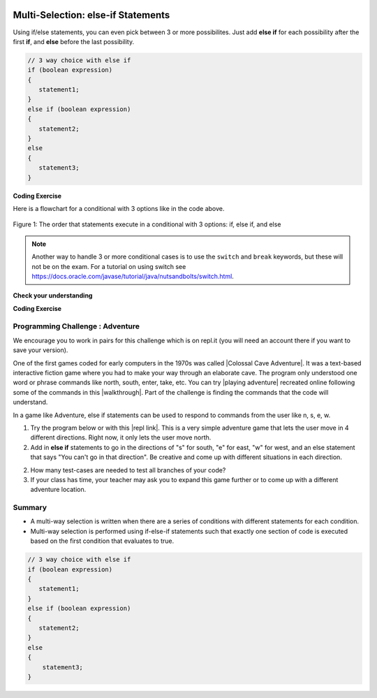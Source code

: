 .. qnum::
   :prefix: 3-4-
   :start: 1
   
.. highlight:: java
   :linenothreshold: 4
   
   
.. |CodingEx| image:: ../../_static/codingExercise.png
    :width: 30px
    :align: middle
    :alt: coding exercise
    
    
.. |Exercise| image:: ../../_static/exercise.png
    :width: 35
    :align: middle
    :alt: exercise
    
    
.. |Groupwork| image:: ../../_static/groupwork.png
    :width: 35
    :align: middle
    :alt: groupwork

.. image:: ../../_static/time90.png
    :width: 225
    :align: right
    
Multi-Selection: else-if Statements
===================================

Using if/else statements, you can even pick between 3 or more possibilites. Just add **else if** for each possibility after the first **if**, and **else** before the last possibility.  

.. code-block:: java

    // 3 way choice with else if
    if (boolean expression)
    {
       statement1;
    }
    else if (boolean expression)
    {
       statement2;
    }
    else  
    {
       statement3;
    }
    
|CodingEx| **Coding Exercise**



.. activecode:: lccbElseIf
   :language: java
   :autograde: unittest
   
   Run the code below and try changing the value of x to get each of the three possible lines in the conditional to print.
   ~~~~
   public class TestElseIf
   {
      public static void main(String[] args)
      {
        int x = 2;
        if (x < 0) 
        {
          System.out.println("x is negative");
        }
        else if (x == 0) 
        {      
           System.out.println("x is 0");
        }
        else 
        {
          System.out.println("x is positive");
        }
        System.out.println("after conditional");
      }
   }
   ====
   import static org.junit.Assert.*;
    import org.junit.*;;
    import java.io.*;
    
    public class RunestoneTests extends CodeTestHelper
    {
        @Test
        public void testChangedCode() {
            String origCode = "public class TestElseIf { public static void main(String[] args) { int x = 2; if (x < 0) { System.out.println(\"x is negative\");  } else if (x == 0) {  System.out.println(\"x is 0\"); } else { System.out.println(\"x is positive\"); } System.out.println(\"after conditional\"); } }";
            boolean changed = codeChanged(origCode);
            assertTrue(changed);
        }
    }

Here is a flowchart for a conditional with 3 options like in the code above. 

.. figure:: Figures/Condition-three.png
    :width: 450px
    :align: center
    :figclass: align-center

    Figure 1: The order that statements execute in a conditional with 3 options: if, else if, and else
    
.. note:: 

    Another way to handle 3 or more conditional cases is to use the ``switch`` and ``break`` keywords, but these will not be on the exam.  For a tutorial on using switch see https://docs.oracle.com/javase/tutorial/java/nutsandbolts/switch.html.


|Exercise| **Check your understanding**

.. mchoice:: qcb3_4_1
   :practice: T
   :answer_a: x is negative
   :answer_b: x is zero
   :answer_c: x is positive
   :correct: a
   :feedback_a: When x is equal to -5 the condition of x < 0 is true. 
   :feedback_b: This will only print if x has been set to 0.  Has it?
   :feedback_c: This will only print if x is greater than zero.  Is it?

   What does the following code print when x has been set to -5?
   
   .. code-block:: java 

     if (x < 0) 
     {
        System.out.println("x is negative");
     }
     else if (x == 0) 
     {
        System.out.println("x is zero"); 
     }
     else
     {
        System.out.println("x is positive"); 
     }
     
.. mchoice:: qcb3_4_2
   :practice: T
   :answer_a: x is negative
   :answer_b: x is zero
   :answer_c: x is positive
   :correct: c
   :feedback_a: This will only print if x has been set to a number less than zero. Has it? 
   :feedback_b: This will only print if x has been set to 0.  Has it?
   :feedback_c: The first condition is false and x is not equal to zero so the else will execute.  

   What does the following code print when x has been set to 2000?
   
   .. code-block:: java 

     if (x < 0) 
     {
        System.out.println("x is negative");
     }
     else if (x == 0)
     {
        System.out.println("x is zero"); 
     }
     else
     {
        System.out.println("x is positive"); 
     }
     
.. mchoice:: qcb3_4_3
   :practice: T
   :answer_a: first quartile
   :answer_b: second quartile
   :answer_c: third quartile
   :answer_d: fourth quartile
   :correct: d
   :feedback_a: This will only print if x is less than 0.25.
   :feedback_b: This will only print if x is greater than or equal to 0.25 and less than 0.5.
   :feedback_c: The first only print if x is greater than or equal to 0.5 and less than 0.75.
   :feedback_d: This will print whenever x is greater than or equal to 0.75.

   What does the following code print when x has been set to .8?
   
   .. code-block:: java 

     if (x < .25) 
     {
         System.out.println("first quartile");
     }
     else if (x < .5) 
     {
         System.out.println("second quartile"); 
     }
     else if (x < .75) 
     {
         System.out.println("third quartile");
     }
     else 
     {
         System.out.println("fourth quartile");
     }
 
|CodingEx| **Coding Exercise**



.. activecode:: lccbIfDebug
   :language: java
   :autograde: unittest
   :practice: T

   The else-if connection is necessary if you want to hook up conditionals together. In the following code, there are 4 separate if statements instead of the if-else-if pattern. Will this code print out the correct grade? First, trace through the code to see why it prints out the incorrect grade. Use the Code Lens button. Then, fix the code by adding in 3 else's to connect the if statements and see if it works.
   ~~~~
   public class IfDebug
   {
      public static void main(String[] args)
      {
          int score = 93;
          String grade = "";
        
          if (score >= 90) 
          {
             grade = "A";
          }
          if (score >= 80) 
          {
            grade = "B";
          }
          if (score >= 70) 
          {
             grade = "C";
          }
          if (score >= 60) 
          {
             grade = "D";
          }
          else
          {
             grade = "F";
          }
        
          System.out.println(grade);
      }
   }
   ====
   // Test Code for Lesson 3.4 - lccbIfDebug
    import static org.junit.Assert.*;
    import org.junit.After;
    import org.junit.Before;
    import org.junit.Test;
    import java.io.*;

    public class RunestoneTests extends CodeTestHelper
    {
        @Test
        public void testMainCorrectOutput() throws IOException
        {
            String output = getMethodOutput("main");
            String expected = "A\n";
            boolean passed = getResults(expected, output, "Expected output from main");
            assertTrue(passed);
        }

        @Test
        public void testCodeContainsFourElses()
        {
            String code = getCode();
            String[] tokens = code.split("\\s+");

            int expectedElseCount = 4;
            int actualElseCount  = 0;
            for (int i = 0; i < tokens.length; i++) {
                if (tokens[i].equals("else")) {
                    actualElseCount++;
                }
            }
            boolean passed = getResults(expectedElseCount, actualElseCount, "Expected number of else's");
            assertTrue(passed);
        }
    }



.. activecode::  ifelseifBattery
  :language: java
  :autograde: unittest
  :practice: T
     
  Finish the following code so that it prints "Plug in your phone!" if the battery is below 50, "Unplug your phone!" if it is above 100, and "All okay!" otherwise. Change the battery value to test all 3 conditions.
  ~~~~
  public class BatteryTest
  {
      public static void main(String[] args)
      {
          int battery = 60;
          
          System.out.println("All okay!");
      }
  }
  ====
  import static org.junit.Assert.*;
    import org.junit.*;;
    import java.io.*;

    public class RunestoneTests extends CodeTestHelper
    {
        @Test
        public void testChangedCode() {
            String origCode = "public class BatteryTest {  public static void main(String[] args)  {  int battery = 60;  System.out.println(\"All okay!\");  }  }";

            boolean changed = codeChanged(origCode);
            assertTrue(changed);
        }

        @Test
        public void testCodeContains3(){
          boolean ifCheck1 = checkCodeContains("if statement for battery above 100", "if (battery > 100)");
            assertTrue(ifCheck1);
        }

        @Test
        public void testCodeContains5(){
            boolean ifCheck1 = checkCodeContains("if statement for battery less than 50", "if (battery < 50)");
            assertTrue(ifCheck1);
        }

        @Test
        public void testCodeContains4(){
          boolean ifCheck2 = checkCodeContains("else", "else");
          assertTrue(ifCheck2);
        }
    }

|Groupwork| Programming Challenge : Adventure
---------------------------------------------

.. image:: http://www.spitenet.com/cave/images/AdventureMap.jpg
    :width: 200
    :align: left
    :alt: Adventure map
    
    
.. |Colossal Cave Adventure| raw:: html

   <a href="https://en.wikipedia.org/wiki/Colossal_Cave_Adventure" target="_blank" style="text-decoration:underline">Colossal Cave Adventure</a>
   
.. |playing Adventure| raw:: html

   <a href="http://www.web-adventures.org/cgi-bin/webfrotz?s=Adventure" target="_blank" style="text-decoration:underline">playing Adventure</a>
   
.. |walkthrough| raw:: html

   <a href="http://www.sierrahelp.com/Walkthroughs/AdventureWalkthrough.html#in" target="_blank" style="text-decoration:underline">walkthrough</a>

.. |repl link| raw:: html

   <a href="https://replit.com/@BerylHoffman/Adventure" target="_blank" style="text-decoration:underline">repl link</a>


We encourage you to work in pairs for this challenge which is on repl.it (you will need an account there if you want to save your version).

One of the first games coded for early computers in the 1970s was called |Colossal Cave Adventure|. It was a text-based interactive fiction game where you had to make your way through an elaborate cave. The program only understood one word or phrase commands like north, south, enter, take, etc. You can try |playing adventure| recreated online following some of the commands in this |walkthrough|. Part of the challenge is finding the commands that the code will understand. 

In a game like Adventure, else if statements can be used to respond to commands from the user like n, s, e, w.  

1. Try the program below or with this |repl link|. This is a very simple adventure game that lets the user move in 4 different directions. Right now, it only lets the user move north.

2. Add in **else if** statements to go in the directions of "s" for south, "e" for east, "w" for west, and an else statement that says "You can't go in that direction". Be creative and come up with different situations in each direction. 

2. How many test-cases are needed to test all branches of your code?

3. If your class has time, your teacher may ask you to expand this game further or to come up with a different adventure location. 


.. raw:: html

    <iframe height="650px" width="100%" style="max-width:90%; margin-left:5%" src="https://replit.com/@BerylHoffman/Adventure?lite=true" scrolling="no" frameborder="no" allowtransparency="true" allowfullscreen="true" sandbox="allow-forms allow-pointer-lock allow-popups allow-same-origin allow-scripts allow-modals"></iframe>

.. activecode:: challenge3-4-ElseIf-Adventure-autograde
  :language: java
  :autograde: unittest  

  Copy and paste your all of your code from repl.it and run to see if it passes the autograder tests. Include the link to your repl.it code in comments. Note that this code will only run with the autograder's input and will not ask the user for input.
  ~~~~
  // Copy in your link to your code on repl.it here:
  // Copy in all of your code from repl.it below (include import and public class Main)
       

  ====
  import static org.junit.Assert.*;
    import org.junit.*;
    import java.io.*;

    public class RunestoneTests extends CodeTestHelper
    {
        public RunestoneTests() {
           super("Main", input1.replaceAll(" ", "\n")); // For Book
        }

        private static int goal = 5;
        private static String input1 = "n s e w y y y y y y y y y y y y y y";
        private static String input2 = "s e w y n y y y y y y y y y y y y y";
        private static String input3 = "e w y n s y y y y y y y y y y y y y";
        private static String input4 = "w y n s e y y y y y y y y y y y y y";
        private static String input5 = "y n s e w y y y y y y y y y y y y y";
        private String output1, output2, output3, output4, output5;

        @Test
        public void test1()
        {
            String input = input1.replaceAll(" ", "\n");
            String output = getMethodOutputWithInput("main", input);
            output1 = output;

            String[] lines = output.split("\n");

            boolean passed = lines.length >= goal;

            passed = getResults(goal +"+ lines", "" + lines.length + " lines", "Outputs at least " + goal +" lines", passed);
            assertTrue(passed);
        }

        @Test
        public void test2()
        {
            String input = input2.replaceAll(" ", "\n");
            String output = getMethodOutputWithInput("main", input);
            output2 = output;

            input = input3.replaceAll(" ", "\n");
            output = getMethodOutputWithInput("main", input);
            output3 = output;

            input = input4.replaceAll(" ", "\n");
            output = getMethodOutputWithInput("main", input);
            output4 = output;

            input = input5.replaceAll(" ", "\n");
            output = getMethodOutputWithInput("main", input);
            output5 = output;

            if (output1 == null) {
                input = input1.replaceAll(" ", "\n");
                output1 = getMethodOutputWithInput("main", input);
            }

            boolean passed = !output1.equals(output2) && !output1.equals(output3) && !output1.equals(output4) && !output1.equals(output5);

            passed = getResults("true", "" + passed, "Outputs different results for different inputs", passed);
            assertTrue(passed);
        }

        @Test
        public void test3()
        {
            String code = getCode();
            int num = countOccurences(code, "if");
            boolean passed = num >= 4;

            getResults("4", "" + num, "Number of if statements", passed);
            assertTrue(passed);
        }

        @Test
        public void test4()
        {
            String code = getCode();
            int elseif = countOccurences(code, "else if");
            boolean passed = elseif >= 3;

            getResults(""+3, ""+elseif, "Number of else if statements", passed);
            assertTrue(passed);
        }

        @Test
        public void test5()
        {
            String code = getCode();
            int num = countOccurences(code, "else {");
            boolean passed = num >= 1;

            getResults("1", "" + num, "Number of else statements", passed);
            assertTrue(passed);
        }
    }



   
Summary
--------

- A multi-way selection is written when there are a series of conditions with different statements for each condition. 

- Multi-way selection is performed using if-else-if statements such that exactly one section of code is executed based on the first condition that evaluates to true.

.. code-block:: java

    // 3 way choice with else if
    if (boolean expression)
    {
       statement1;
    }
    else if (boolean expression)
    { 
       statement2;
    }
    else  
    {
        statement3;
    }